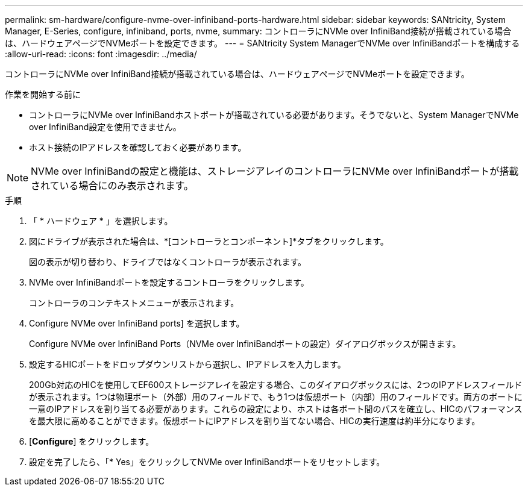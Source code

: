 ---
permalink: sm-hardware/configure-nvme-over-infiniband-ports-hardware.html 
sidebar: sidebar 
keywords: SANtricity, System Manager, E-Series, configure, infiniband, ports, nvme, 
summary: コントローラにNVMe over InfiniBand接続が搭載されている場合は、ハードウェアページでNVMeポートを設定できます。 
---
= SANtricity System ManagerでNVMe over InfiniBandポートを構成する
:allow-uri-read: 
:icons: font
:imagesdir: ../media/


[role="lead"]
コントローラにNVMe over InfiniBand接続が搭載されている場合は、ハードウェアページでNVMeポートを設定できます。

.作業を開始する前に
* コントローラにNVMe over InfiniBandホストポートが搭載されている必要があります。そうでないと、System ManagerでNVMe over InfiniBand設定を使用できません。
* ホスト接続のIPアドレスを確認しておく必要があります。


[NOTE]
====
NVMe over InfiniBandの設定と機能は、ストレージアレイのコントローラにNVMe over InfiniBandポートが搭載されている場合にのみ表示されます。

====
.手順
. 「 * ハードウェア * 」を選択します。
. 図にドライブが表示された場合は、*[コントローラとコンポーネント]*タブをクリックします。
+
図の表示が切り替わり、ドライブではなくコントローラが表示されます。

. NVMe over InfiniBandポートを設定するコントローラをクリックします。
+
コントローラのコンテキストメニューが表示されます。

. Configure NVMe over InfiniBand ports] を選択します。
+
Configure NVMe over InfiniBand Ports（NVMe over InfiniBandポートの設定）ダイアログボックスが開きます。

. 設定するHICポートをドロップダウンリストから選択し、IPアドレスを入力します。
+
200Gb対応のHICを使用してEF600ストレージアレイを設定する場合、このダイアログボックスには、2つのIPアドレスフィールドが表示されます。1つは物理ポート（外部）用のフィールドで、もう1つは仮想ポート（内部）用のフィールドです。両方のポートに一意のIPアドレスを割り当てる必要があります。これらの設定により、ホストは各ポート間のパスを確立し、HICのパフォーマンスを最大限に高めることができます。仮想ポートにIPアドレスを割り当てない場合、HICの実行速度は約半分になります。

. [*Configure*] をクリックします。
. 設定を完了したら、「* Yes」をクリックしてNVMe over InfiniBandポートをリセットします。


